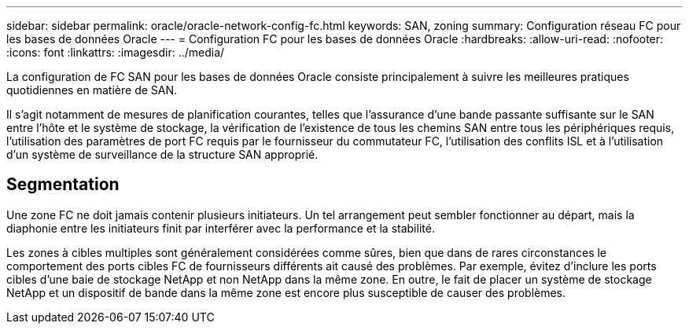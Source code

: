 ---
sidebar: sidebar 
permalink: oracle/oracle-network-config-fc.html 
keywords: SAN, zoning 
summary: Configuration réseau FC pour les bases de données Oracle 
---
= Configuration FC pour les bases de données Oracle
:hardbreaks:
:allow-uri-read: 
:nofooter: 
:icons: font
:linkattrs: 
:imagesdir: ../media/


[role="lead"]
La configuration de FC SAN pour les bases de données Oracle consiste principalement à suivre les meilleures pratiques quotidiennes en matière de SAN.

Il s'agit notamment de mesures de planification courantes, telles que l'assurance d'une bande passante suffisante sur le SAN entre l'hôte et le système de stockage, la vérification de l'existence de tous les chemins SAN entre tous les périphériques requis, l'utilisation des paramètres de port FC requis par le fournisseur du commutateur FC, l'utilisation des conflits ISL et à l'utilisation d'un système de surveillance de la structure SAN approprié.



== Segmentation

Une zone FC ne doit jamais contenir plusieurs initiateurs. Un tel arrangement peut sembler fonctionner au départ, mais la diaphonie entre les initiateurs finit par interférer avec la performance et la stabilité.

Les zones à cibles multiples sont généralement considérées comme sûres, bien que dans de rares circonstances le comportement des ports cibles FC de fournisseurs différents ait causé des problèmes. Par exemple, évitez d'inclure les ports cibles d'une baie de stockage NetApp et non NetApp dans la même zone. En outre, le fait de placer un système de stockage NetApp et un dispositif de bande dans la même zone est encore plus susceptible de causer des problèmes.
